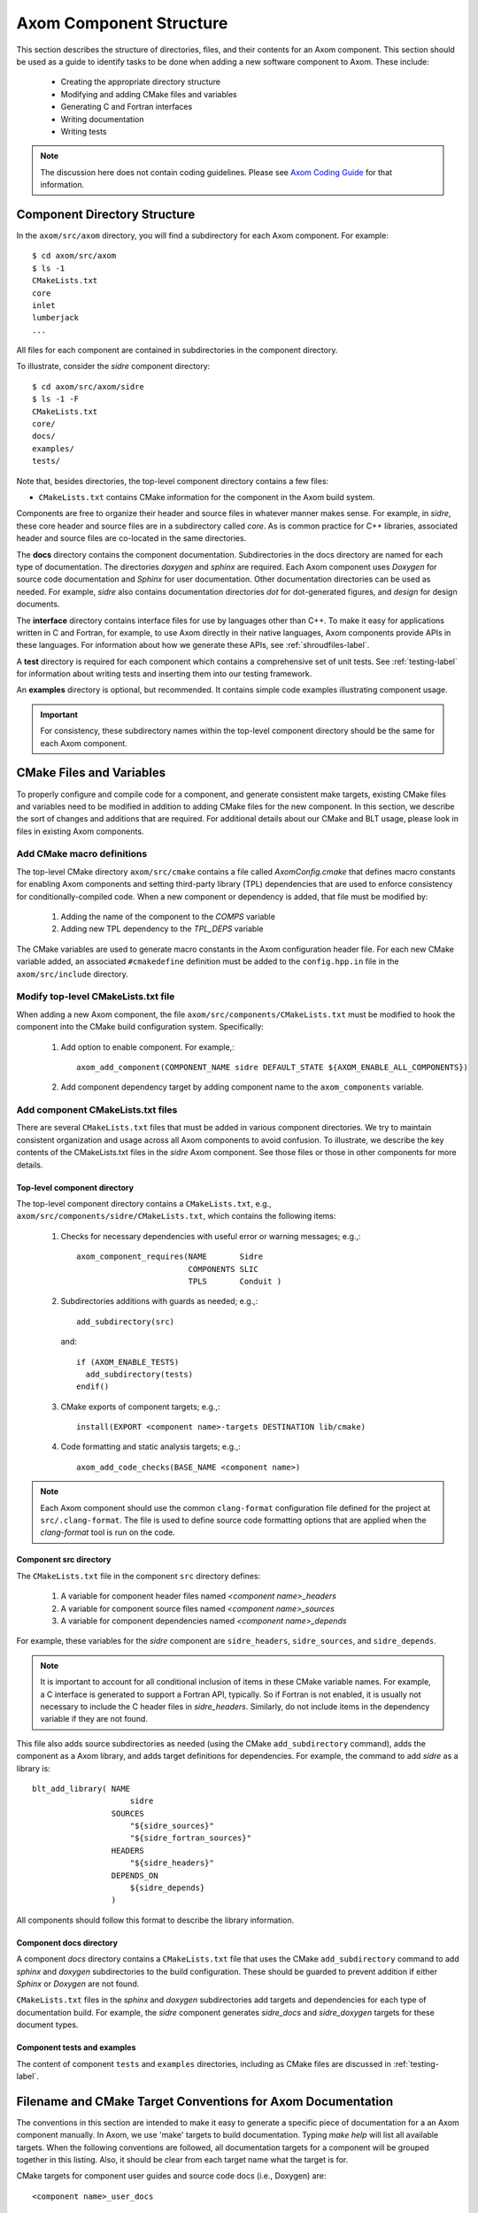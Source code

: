 .. ## Copyright (c) 2017-2021, Lawrence Livermore National Security, LLC and
.. ## other Axom Project Developers. See the top-level LICENSE file for details.
.. ##
.. ## SPDX-License-Identifier: (BSD-3-Clause)

.. _componentorg-label:

******************************************************
Axom Component Structure
******************************************************

This section describes the structure of directories, files, and their contents
for an Axom component. This section should be used as a guide to identify
tasks to be done when adding a new software component to Axom. These include:

  * Creating the appropriate directory structure
  * Modifying and adding CMake files and variables
  * Generating C and Fortran interfaces
  * Writing documentation
  * Writing tests

.. note:: The discussion here does not contain coding guidelines. Please see
          `Axom Coding Guide <../coding_guide/index.html>`_ 
          for that information.

====================================
Component Directory Structure
====================================

In the ``axom/src/axom`` directory, you will find a subdirectory for
each Axom component. For example::

  $ cd axom/src/axom
  $ ls -1
  CMakeLists.txt
  core
  inlet
  lumberjack
  ...

All files for each component are contained in subdirectories in the
component directory. 

To illustrate, consider the *sidre* component directory::

  $ cd axom/src/axom/sidre
  $ ls -1 -F
  CMakeLists.txt
  core/
  docs/
  examples/
  tests/

Note that, besides directories, the top-level component directory contains
a few files: 

* ``CMakeLists.txt`` contains CMake information for the component in the Axom build system.
    
Components are free to organize their header and source files in whatever 
manner makes sense. For example, in *sidre*, these core header and source files
are in a subdirectory called `core`. As is common practice for C++ libraries, 
associated  header and source files are co-located in the same directories. 

The **docs** directory contains the component documentation. Subdirectories in 
the docs directory are named for each type of documentation. The directories 
`doxygen` and `sphinx` are required. Each Axom component uses *Doxygen* for 
source code documentation and *Sphinx* for user documentation. Other 
documentation directories can be used as needed. For example, *sidre* also 
contains documentation directories `dot` for dot-generated figures, and 
`design` for design documents.

The **interface** directory contains interface files for use by languages 
other than C++. To make it easy for applications written in C and
Fortran, for example, to use Axom directly in their native languages,
Axom components provide APIs in these languages. For information about
how we generate these APIs, see :ref:`shroudfiles-label`.

A **test** directory is required for each component which contains a 
comprehensive set of unit tests. See :ref:`testing-label` for information 
about writing tests and inserting them into our testing framework.

An **examples** directory is optional, but recommended. It contains simple 
code examples illustrating component usage.

.. important:: For consistency, these subdirectory names within the top-level 
               component directory should be the same for each Axom component. 

====================================
CMake Files and Variables
====================================

To properly configure and compile code for a component, and generate 
consistent make targets, existing CMake files and variables need to be
modified in addition to adding CMake files for the new component. In this
section, we describe the sort of changes and additions that are required.
For additional details about our CMake and BLT usage, please look in files
in existing Axom components.

Add CMake macro definitions
------------------------------

The top-level CMake directory ``axom/src/cmake`` contains a file called
`AxomConfig.cmake` that defines macro constants for enabling
Axom components and setting third-party library (TPL) dependencies that 
are used to enforce consistency for conditionally-compiled code. When a new
component or dependency is added, that file must be modified by:

  #. Adding the name of the component to the `COMPS` variable
  #. Adding new TPL dependency to the `TPL_DEPS` variable

The CMake variables are used to generate macro constants in the Axom 
configuration header file. For each new CMake variable added, an associated
``#cmakedefine`` definition must be added to the ``config.hpp.in`` file in the 
``axom/src/include`` directory.

Modify top-level CMakeLists.txt file
----------------------------------------

When adding a new Axom component, the file ``axom/src/components/CMakeLists.txt``
must be modified to hook the component into the CMake build configuration 
system. Specifically:

    #. Add option to enable component. For example,::

         axom_add_component(COMPONENT_NAME sidre DEFAULT_STATE ${AXOM_ENABLE_ALL_COMPONENTS})

    #. Add component dependency target by adding component name to the ``axom_components`` variable.
    
Add component CMakeLists.txt files
----------------------------------------

There are several ``CMakeLists.txt`` files that must be added in various component
directories. We try to maintain consistent organization and usage across all
Axom components to avoid confusion. To illustrate, we describe the key 
contents of the CMakeLists.txt files in the *sidre* Axom component. See those 
files or those in other components for more details.

Top-level component directory
^^^^^^^^^^^^^^^^^^^^^^^^^^^^^^

The top-level component directory contains a ``CMakeLists.txt``, e.g., 
``axom/src/components/sidre/CMakeLists.txt``, which contains the following items:

  #. Checks for necessary dependencies with useful error or warning messages; 
     e.g.,::

       axom_component_requires(NAME       Sidre
                               COMPONENTS SLIC
                               TPLS       Conduit )

  #. Subdirectories additions with guards as needed; e.g.,::

       add_subdirectory(src)  

     and::

       if (AXOM_ENABLE_TESTS)
         add_subdirectory(tests)
       endif() 

  #. CMake exports of component targets; e.g.,::

       install(EXPORT <component name>-targets DESTINATION lib/cmake)

  #. Code formatting and static analysis targets; e.g.,::

       axom_add_code_checks(BASE_NAME <component name>)



.. note:: Each Axom component should use the common ``clang-format``
          configuration file defined for the project at ``src/.clang-format``. 
          The file is used to define source code formatting options that are
          applied when the *clang-format* tool is run on the code.


Component src directory
^^^^^^^^^^^^^^^^^^^^^^^^^^^^^^

The ``CMakeLists.txt`` file in the component ``src`` directory defines:

  #. A variable for component header files named `<component name>_headers`
  #. A variable for component source files named `<component name>_sources`
  #. A variable for component dependencies named `<component name>_depends`

For example, these variables for the *sidre* component are ``sidre_headers``,
``sidre_sources``, and ``sidre_depends``. 

.. note:: It is important to account for all conditional inclusion of items
          in these CMake variable names. For example, a C interface is 
          generated to support a Fortran API, typically. So if Fortran is
          not enabled, it is usually not necessary to include the C header 
          files in `sidre_headers`. Similarly, do not include items in
          the dependency variable if they are not found.

This file also adds source subdirectories as needed (using the CMake 
``add_subdirectory`` command), adds the component as a Axom library, and 
adds target definitions for dependencies. For example, the command to 
add *sidre* as a library is::

  blt_add_library( NAME
                       sidre
                   SOURCES
                       "${sidre_sources}"
                       "${sidre_fortran_sources}"
                   HEADERS
                       "${sidre_headers}"
                   DEPENDS_ON
                       ${sidre_depends}
                   )

All components should follow this format to describe the library information.

Component docs directory
^^^^^^^^^^^^^^^^^^^^^^^^^^^^^

A component `docs` directory contains a ``CMakeLists.txt`` file that uses
the CMake ``add_subdirectory`` command to add `sphinx` and `doxygen` 
subdirectories to the build configuration. These should be guarded to prevent
addition if either *Sphinx* or *Doxygen* are not found.

``CMakeLists.txt`` files in the `sphinx` and `doxygen` subdirectories add
targets and dependencies for each type of documentation build. For example,
the *sidre* component generates `sidre_docs` and `sidre_doxygen` targets
for these document types.

Component tests and examples
^^^^^^^^^^^^^^^^^^^^^^^^^^^^^^^^^^^^^^^

The content of component ``tests`` and ``examples`` directories, including as
CMake files are discussed in :ref:`testing-label`.

=============================================================================
Filename and CMake Target Conventions for Axom Documentation
=============================================================================

The conventions in this section are intended to make it easy to generate 
a specific piece of documentation for a an Axom component manually. In Axom, 
we use 'make' targets to build documentation. Typing `make help` will list 
all available targets.  When the following conventions are followed, all 
documentation targets for a component will be grouped together in this 
listing. Also, it should be clear from each target name what the target is for.

CMake targets for component user guides and source code docs (i.e., Doxygen) 
are::

  <component name>_user_docs

and ::

  <component name>_doxygen_docs

respectively. For example::

  sidre_user_docs     (sidre component user guide)
  sidre_doxygen_docs  (sidre Doxygen source code docs)


.. _shroudfiles-label:

====================================
C and Fortran Interfaces
====================================

Typically, we use the Shroud tool to generate C and Fortran APIs from our C++ 
interface code. Shroud is a python script that generate code
from a *yaml* file that describes C++ types and their interfaces. It was
developed for the Axom project and has since been generalized and is supported
as a standalone project. ***Add link to Shroud project***
To illustrate what is needed to generate multi-language API code via a make 
target in the Axom build system, we describe the contents of the *sidre* 
Axom component interface directory ``axom/src/components/sidre/src/interface``
that must be added:

  #. A *yaml* file, named ``sidre_shroud.yaml``, which contains an annotated 
     description of C++ types and their interfaces in *sidre* C++ files. 
     This file and its contents are generated manually.

  #. Header files, such as ``sidre.h``, that can be included in C files. Such
     a file includes files containing Shroud-generated 'extern C' prototypes.

  #. Directories to hold the generated files for different languages; e.g.,
     `c_fortran` for C and Fortran APIs, `python` for python API, etc.

  #. 'Splicer' files containing code snippets that get inserted in the
     generated files.

  #. A ``CMakeLists.txt`` files that contains information for generating CMake
     targets for Shroud to generate the desired interface code. For example::

       add_shroud( YAML_INPUT_FILE sidre_shroud.yaml
            YAML_OUTPUT_DIR yaml
            C_FORTRAN_OUTPUT_DIR c_fortran
            PYTHON_OUTPUT_DIR python
            DEPENDS_SOURCE
                c_fortran/csidresplicer.c c_fortran/fsidresplicer.f
                python/pysidresplicer.c
            DEPENDS_BINARY genfsidresplicer.f
       )

     This tells shroud which *yaml* file to generate code files from, which
     directories to put generated files in, which splicer files to use, etc.

The end result of properly setting up these pieces is a make target called
`generate_sidre_shroud` that can be invoked to generate *sidre* API code
in other languages Axom supports.


====================================
Documentation
==================================== 

Complete documentation for an Axom component consists of several parts
described in the following sections. All user documentation is accessible 
on `Axom Read The Docs page <https://axom.readthedocs.io>`_.

User Documentation
------------------

Each Axom component uses *Sphinx* for user documentation. This documentation 
is generated by invoking appropriate make targets in our build system.
For example, ``make sidre_docs`` builds *html files* from *Sphinx* user 
documentation for the *sidre* component.

The main goal of good user documentation is to introduce the software to
users so that they can quickly understand what it does and how to use it.
A user guide for an Axom component should enable a new user to get a 
reasonable sense of the capabilities the component provides and what the
API looks like in under 30 minutes. Beyond introductory material, the user
guide should also help users understand all major features and ways the
software may be used. Here is a list of tips to help you write good 
documentation:

  #. Try to limit documentation length and complexity. Using figures,
     diagrams, tables, bulleted lists, etc. can help impart useful 
     information more quickly than text alone.
  #. Use examples. Good examples can help users grasp concepts quickly
     and learn to tackle problems easily.
  #. Place yourself in the shoes of targeted users. Detailed
     instructions may be best for some users, but may be onerous for others
     who can quickly figure things out on their own. Consider providing
     step-by-step instructions for completeness in an appendix, separate
     chapter, via hyperlink, etc. to avoid clutter in sections where you 
     are trying to get the main ideas across.
  #. Try to anticipate user difficulties. When possible, describe workarounds,
     caveats, and places where software is immature to help users set
     expectations and assumptions about the quality and state of your software.
  #. *Test* your documentation. Follow your own instructions completely. 
     If something is unclear or missing, fix your documentation. Working with
     a co-worker who is new to your work, or less informed about it, is
     also a good way to get feedback and improve your documentation.
  #. Make documentation interesting to read. While you are not writing a 
     scintillating novel, you want to engage users with your documentation
     enough so that they don't fall asleep reading it.
  #. Quickly incorporate feedback. When a user provides some useful feedback
     on your documentation, it shows they care enough to help you improve
     it to benefit others. Incorporate their suggestions in a timely fashion
     and ask them if you've addressed their concerns. Hopefully, this will
     encourage them to continue to help.

Speaking of good user documentation, the 
`reStructuredText Primer <http://www.sphinx-doc.org/en/stable/rest.html>`_ 
provides enough information to quickly learn enough to start using the
markdown language for generating sphinx documentation.

Code Documentation
------------------

Each Axom component uses *Doxygen* for code documentation. This documentation 
is generated by invoking appropriate make targets in our build system.
For example, `make sidre_doxygen` builds *html* files from *Doxygen* code 
documentation for the *sidre* component.

The main goal of code documentation is to provide an easily navigable 
reference document of your software interfaces and implementations for
users who need to understand details of your code.

We have a useful discussion of our Doxygen usage conventions in the 
`Documentation Section of the Axom Coding Guide <../coding_guide/sec07_documentation.html>`_. 
The `Doxygen Manual <http://www.doxygen.nl/manual/>`_ contains
a lot more details.

`Axom's code documentation <https://axom.readthedocs.io/en/develop/doxygen/html>`_ 
is published along with our `user documentation. <https://axom.readthedocs.io>`_
